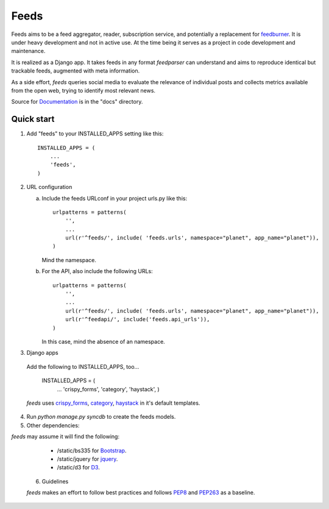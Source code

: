 =====
Feeds
=====

.. image:: https://travis-ci.org/andreasofthings/feeds.svg?branch=master
    :target: https://travis-ci.org/andreasofthings/feeds

.. image:: https://coveralls.io/repos/andreasofthings/feeds/badge.png
   :target: https://coveralls.io/r/andreasofthings/feeds

.. image:: https://readthedocs.org/projects/feeds/badge/?version=latest
  :target: https://readthedocs.org/projects/feeds/?badge=latest
  :alt: Documentation Status

.. image:: https://badge.fury.io/py/feeds.svg
    :target: https://badge.fury.io/py/feeds

.. image:: https://requires.io/github/andreasofthings/feeds/requirements.svg?branch=master
     :target: https://requires.io/github/andreasofthings/feeds/requirements/?branch=master
     :alt: Requirements Status

Feeds aims to be a feed aggregator, reader, subscription service, and
potentially a replacement for feedburner_. It is under heavy development and
not in active use. At the time being it serves as a project in code development
and maintenance.

It is realized as a Django app. It takes feeds in any format `feedparser` can
understand and aims to reproduce identical but trackable feeds, augmented with
meta information.

As a side effort, `feeds` queries social media to evaluate the relevance of
individual posts and collects metrics available from the open web, trying
to identify most relevant news.

Source for Documentation_ is in the "docs" directory.

Quick start
-----------

1. Add "feeds" to your INSTALLED_APPS setting like this::

      INSTALLED_APPS = (
          ...
          'feeds',
      )

2. URL configuration

   a. Include the feeds URLconf in your project urls.py like this::


            urlpatterns = patterns(
                '',
                ...
                url(r'^feeds/', include( 'feeds.urls', namespace="planet", app_name="planet")),
            )


      Mind the namespace.

   b. For the API, also include the following URLs::

            urlpatterns = patterns(
                '',
                ...
                url(r'^feeds/', include( 'feeds.urls', namespace="planet", app_name="planet")),
                url(r'^feedapi/', include('feeds.api_urls')),
            )


      In this case, mind the absence of an namespace.


3. Django apps

  Add the following to INSTALLED_APPS, too...

    INSTALLED_APPS = (
      ...
      'crispy_forms',
      'category',
      'haystack',
      )


  `feeds` uses crispy_forms_, category_, haystack_ in it's
  default templates.

4. Run `python manage.py syncdb` to create the feeds models.

5. Other dependencies:

`feeds` may assume it will find the following:

  - /static/bs335 for Bootstrap_.
  - /static/jquery for jquery_.
  - /static/d3 for D3_.

 6. Guidelines

 `feeds` makes an effort to follow best practices and follows PEP8_ and PEP263_
 as a baseline.


.. _Documentation: http://feeds.readthedocs.org/en/latest/
.. _feedburner: http://www.feedburner.com
.. _Bootstrap: http://www.getbootstrap.com
.. _jquery: http://www.jquery.com
.. _D3: http://www.d3js.org
.. _haystack: https://django-haystack.readthedocs.io/en/v2.4.1/
.. _category: https://github.com/aneumeier/category
.. _crispy_forms: http://django-crispy-forms.readthedocs.io/en/latest/
.. _PEP8: https://www.python.org/dev/peps/pep-0008/
.. _PEP263: https://www.python.org/dev/peps/pep-0263/
